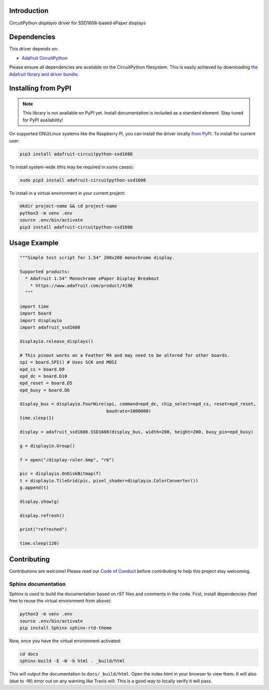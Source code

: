 Introduction
============

.. image:: https://readthedocs.org/projects/adafruit-circuitpython-ssd1608/badge/?version=latest
    :target: https://circuitpython.readthedocs.io/projects/ssd1608/en/latest/
    :alt: Documentation Status

.. image:: https://img.shields.io/discord/327254708534116352.svg
    :target: https://discord.gg/nBQh6qu
    :alt: Discord

.. image:: https://travis-ci.com/adafruit/Adafruit_CircuitPython_SSD1608.svg?branch=master
    :target: https://travis-ci.com/adafruit/Adafruit_CircuitPython_SSD1608
    :alt: Build Status

CircuitPython `displayio` driver for SSD1608-based ePaper displays


Dependencies
=============
This driver depends on:

* `Adafruit CircuitPython <https://github.com/adafruit/circuitpython>`_

Please ensure all dependencies are available on the CircuitPython filesystem.
This is easily achieved by downloading
`the Adafruit library and driver bundle <https://github.com/adafruit/Adafruit_CircuitPython_Bundle>`_.

Installing from PyPI
=====================
.. note:: This library is not available on PyPI yet. Install documentation is included
   as a standard element. Stay tuned for PyPI availability!

On supported GNU/Linux systems like the Raspberry Pi, you can install the driver locally `from
PyPI <https://pypi.org/project/adafruit-circuitpython-ssd1608/>`_. To install for current user:

.. code-block:: shell

    pip3 install adafruit-circuitpython-ssd1608

To install system-wide (this may be required in some cases):

.. code-block:: shell

    sudo pip3 install adafruit-circuitpython-ssd1608

To install in a virtual environment in your current project:

.. code-block:: shell

    mkdir project-name && cd project-name
    python3 -m venv .env
    source .env/bin/activate
    pip3 install adafruit-circuitpython-ssd1608

Usage Example
=============

.. code-block:: python

    """Simple test script for 1.54" 200x200 monochrome display.

    Supported products:
      * Adafruit 1.54" Monochrome ePaper Display Breakout
        * https://www.adafruit.com/product/4196
      """

    import time
    import board
    import displayio
    import adafruit_ssd1608

    displayio.release_displays()

    # This pinout works on a Feather M4 and may need to be altered for other boards.
    spi = board.SPI() # Uses SCK and MOSI
    epd_cs = board.D9
    epd_dc = board.D10
    epd_reset = board.D5
    epd_busy = board.D6

    display_bus = displayio.FourWire(spi, command=epd_dc, chip_select=epd_cs, reset=epd_reset,
                                     baudrate=1000000)
    time.sleep(1)

    display = adafruit_ssd1608.SSD1608(display_bus, width=200, height=200, busy_pin=epd_busy)

    g = displayio.Group()

    f = open("/display-ruler.bmp", "rb")

    pic = displayio.OnDiskBitmap(f)
    t = displayio.TileGrid(pic, pixel_shader=displayio.ColorConverter())
    g.append(t)

    display.show(g)

    display.refresh()

    print("refreshed")

    time.sleep(120)

Contributing
============

Contributions are welcome! Please read our `Code of Conduct
<https://github.com/adafruit/Adafruit_CircuitPython_SSD1608/blob/master/CODE_OF_CONDUCT.md>`_
before contributing to help this project stay welcoming.

Sphinx documentation
-----------------------

Sphinx is used to build the documentation based on rST files and comments in the code. First,
install dependencies (feel free to reuse the virtual environment from above):

.. code-block:: shell

    python3 -m venv .env
    source .env/bin/activate
    pip install Sphinx sphinx-rtd-theme

Now, once you have the virtual environment activated:

.. code-block:: shell

    cd docs
    sphinx-build -E -W -b html . _build/html

This will output the documentation to ``docs/_build/html``. Open the index.html in your browser to
view them. It will also (due to -W) error out on any warning like Travis will. This is a good way to
locally verify it will pass.
